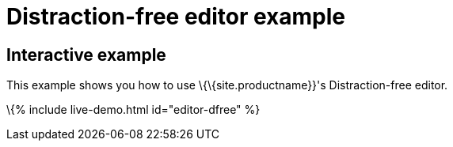 = Distraction-free editor example

:title_nav: Distraction-free editor :description_short: Distraction-free editor. :description: Distraction-free editor :keywords: example distraction-free editor

== Interactive example

This example shows you how to use \{\{site.productname}}'s Distraction-free editor.

\{% include live-demo.html id="editor-dfree" %}
